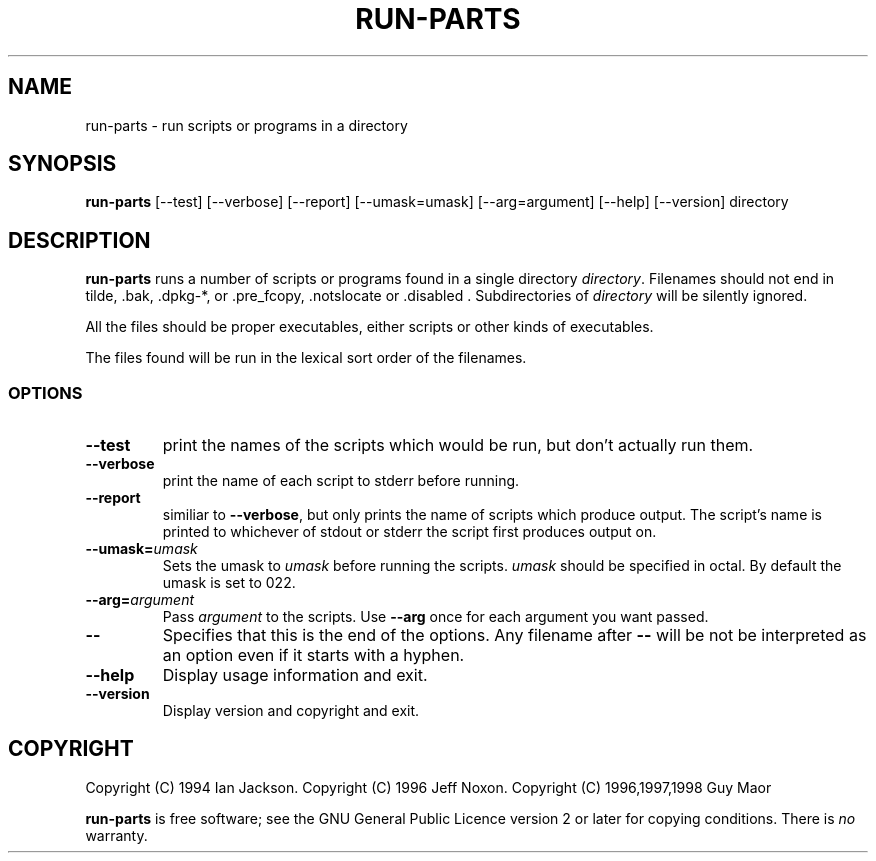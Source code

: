 .\" Hey, Emacs!  This is an -*- nroff -*- source file.
.\" Build-from-directory and this manpage are Copyright 1994 by Ian Jackson.
.\" Changes to this manpage are Copyright 1996 by Jeff Noxon.
.\" More
.\"
.\" This is free software; see the GNU General Public Licence version 2
.\" or later for copying conditions.  There is NO warranty.
.TH RUN\-PARTS 8 "5 June 1996" "Debian Linux"
.SH NAME
run\-parts \- run scripts or programs in a directory
.SH SYNOPSIS
.B run\-parts
[\-\-test] [\-\-verbose] [\-\-report] [\-\-umask=umask] [\-\-arg=argument] [\-\-help] [\-\-version] directory
.SH DESCRIPTION
.PP
.B run\-parts
runs a number of scripts or programs found in a single directory
.IR directory .
Filenames should not end in tilde, .bak, .dpkg-*, or .pre_fcopy, .notslocate or .disabled . Subdirectories of
.I directory
will be silently ignored.

All the files should be proper executables, either scripts or other
kinds of executables.

The files found will be run in the lexical sort order of the filenames.
.SS OPTIONS
.TP
.B \-\-test
print the names of the scripts which would be run, but don't actually run
them.
.TP
.B \-\-verbose
print the name of each script to stderr before running.
.TP
.B \-\-report
similiar to
.BR \-\-verbose ,
but only prints the name of scripts which produce output.  The script's name is printed to whichever of stdout or stderr the script first produces output on.
.B
.TP
.BI \-\-umask= umask
Sets the umask to
.I umask
before running the scripts.
.I umask
should be specified in octal.  By default the umask is set to 022.
.TP
.BI \-\-arg= argument
Pass
.I argument
to the scripts.  Use
.B --arg
once for each argument you want passed.
.TP
.B "\-\-"
Specifies that this is the end of the options.  Any filename after
.B "\-\-"
will be not be interpreted as an option even if it starts with a
hyphen.
.TP
.B \-\-help
Display usage information and exit.
.TP
.B \-\-version
Display version and copyright and exit.

.SH COPYRIGHT
Copyright (C) 1994 Ian Jackson.
Copyright (C) 1996 Jeff Noxon.
Copyright (C) 1996,1997,1998 Guy Maor

.B run\-parts
is free software; see the GNU General Public Licence version 2 or
later for copying conditions.  There is
.I no
warranty.
